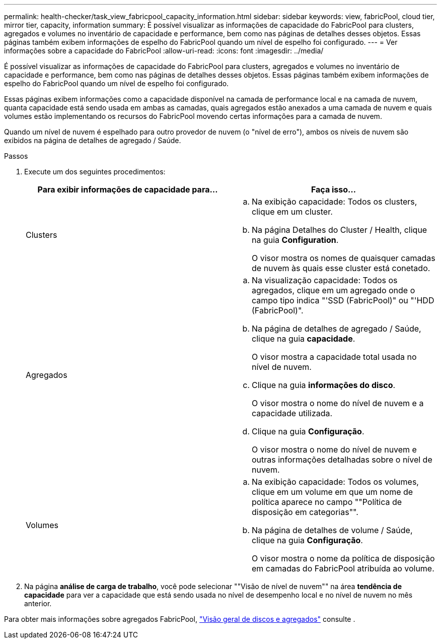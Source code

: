 ---
permalink: health-checker/task_view_fabricpool_capacity_information.html 
sidebar: sidebar 
keywords: view, fabricPool, cloud tier, mirror tier, capacity, information 
summary: É possível visualizar as informações de capacidade do FabricPool para clusters, agregados e volumes no inventário de capacidade e performance, bem como nas páginas de detalhes desses objetos. Essas páginas também exibem informações de espelho do FabricPool quando um nível de espelho foi configurado. 
---
= Ver informações sobre a capacidade do FabricPool
:allow-uri-read: 
:icons: font
:imagesdir: ../media/


[role="lead"]
É possível visualizar as informações de capacidade do FabricPool para clusters, agregados e volumes no inventário de capacidade e performance, bem como nas páginas de detalhes desses objetos. Essas páginas também exibem informações de espelho do FabricPool quando um nível de espelho foi configurado.

Essas páginas exibem informações como a capacidade disponível na camada de performance local e na camada de nuvem, quanta capacidade está sendo usada em ambas as camadas, quais agregados estão anexados a uma camada de nuvem e quais volumes estão implementando os recursos do FabricPool movendo certas informações para a camada de nuvem.

Quando um nível de nuvem é espelhado para outro provedor de nuvem (o "nível de erro"), ambos os níveis de nuvem são exibidos na página de detalhes de agregado / Saúde.

.Passos
. Execute um dos seguintes procedimentos:
+
[cols="2*"]
|===
| Para exibir informações de capacidade para... | Faça isso... 


 a| 
Clusters
 a| 
.. Na exibição capacidade: Todos os clusters, clique em um cluster.
.. Na página Detalhes do Cluster / Health, clique na guia *Configuration*.
+
O visor mostra os nomes de quaisquer camadas de nuvem às quais esse cluster está conetado.





 a| 
Agregados
 a| 
.. Na visualização capacidade: Todos os agregados, clique em um agregado onde o campo tipo indica "'SSD (FabricPool)" ou "'HDD (FabricPool)".
.. Na página de detalhes de agregado / Saúde, clique na guia *capacidade*.
+
O visor mostra a capacidade total usada no nível de nuvem.

.. Clique na guia *informações do disco*.
+
O visor mostra o nome do nível de nuvem e a capacidade utilizada.

.. Clique na guia *Configuração*.
+
O visor mostra o nome do nível de nuvem e outras informações detalhadas sobre o nível de nuvem.





 a| 
Volumes
 a| 
.. Na exibição capacidade: Todos os volumes, clique em um volume em que um nome de política aparece no campo ""Política de disposição em categorias"".
.. Na página de detalhes de volume / Saúde, clique na guia *Configuração*.
+
O visor mostra o nome da política de disposição em camadas do FabricPool atribuída ao volume.



|===
. Na página *análise de carga de trabalho*, você pode selecionar ""Visão de nível de nuvem"" na área *tendência de capacidade* para ver a capacidade que está sendo usada no nível de desempenho local e no nível de nuvem no mês anterior.


Para obter mais informações sobre agregados FabricPool, https://docs.netapp.com/us-en/ontap/disks-aggregates/index.html["Visão geral de discos e agregados"] consulte .
